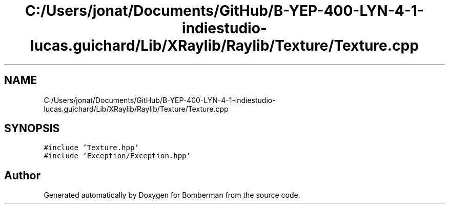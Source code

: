 .TH "C:/Users/jonat/Documents/GitHub/B-YEP-400-LYN-4-1-indiestudio-lucas.guichard/Lib/XRaylib/Raylib/Texture/Texture.cpp" 3 "Mon Jun 21 2021" "Version 2.0" "Bomberman" \" -*- nroff -*-
.ad l
.nh
.SH NAME
C:/Users/jonat/Documents/GitHub/B-YEP-400-LYN-4-1-indiestudio-lucas.guichard/Lib/XRaylib/Raylib/Texture/Texture.cpp
.SH SYNOPSIS
.br
.PP
\fC#include 'Texture\&.hpp'\fP
.br
\fC#include 'Exception/Exception\&.hpp'\fP
.br

.SH "Author"
.PP 
Generated automatically by Doxygen for Bomberman from the source code\&.
